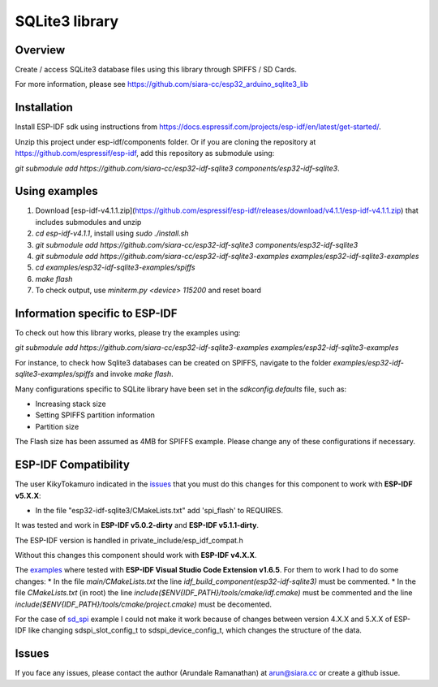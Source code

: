 SQLite3 library
===============

Overview
--------

Create / access SQLite3 database files using this library through SPIFFS / SD Cards.

For more information, please see https://github.com/siara-cc/esp32_arduino_sqlite3_lib

Installation
------------

Install ESP-IDF sdk using instructions from https://docs.espressif.com/projects/esp-idf/en/latest/get-started/.

Unzip this project under esp-idf/components folder.  Or if you are cloning the repository at https://github.com/espressif/esp-idf, add this repository as submodule using:

`git submodule add https://github.com/siara-cc/esp32-idf-sqlite3 components/esp32-idf-sqlite3`.

Using examples
--------------

1. Download [esp-idf-v4.1.1.zip](https://github.com/espressif/esp-idf/releases/download/v4.1.1/esp-idf-v4.1.1.zip) that includes submodules and unzip
2. `cd esp-idf-v4.1.1`, install using `sudo ./install.sh`
3. `git submodule add https://github.com/siara-cc/esp32-idf-sqlite3 components/esp32-idf-sqlite3`
4. `git submodule add https://github.com/siara-cc/esp32-idf-sqlite3-examples examples/esp32-idf-sqlite3-examples`
5. `cd examples/esp32-idf-sqlite3-examples/spiffs`
6. `make flash`
7. To check output, use `miniterm.py <device> 115200` and reset board

Information specific to ESP-IDF
-------------------------------

To check out how this library works, please try the examples using:

`git submodule add https://github.com/siara-cc/esp32-idf-sqlite3-examples examples/esp32-idf-sqlite3-examples`

For instance, to check how Sqlite3 databases can be created on SPIFFS, navigate to the folder `examples/esp32-idf-sqlite3-examples/spiffs` and invoke `make flash`.

Many configurations specific to SQLite library have been set in the `sdkconfig.defaults` file, such as:

- Increasing stack size
- Setting SPIFFS partition information
- Partition size

The Flash size has been assumed as 4MB for SPIFFS example. Please change any of these configurations if necessary.

ESP-IDF Compatibility
---------------------
The user KikyTokamuro indicated in the `issues <https://github.com/siara-cc/esp32-idf-sqlite3/issues/18>`_ that you must do this changes for this component to work with **ESP-IDF v5.X.X**:

* In the file "esp32-idf-sqlite3/CMakeLists.txt" add 'spi_flash' to REQUIRES.

It was tested and work in **ESP-IDF v5.0.2-dirty** and **ESP-IDF v5.1.1-dirty**.

The ESP-IDF version is handled in private_include/esp_idf_compat.h

Without this changes this component should work with **ESP-IDF v4.X.X**.

The `examples <https://github.com/siara-cc/esp32-idf-sqlite3-examples/tree/master>`_ where tested with **ESP-IDF Visual Studio Code Extension v1.6.5**. For them to work I had to do some changes:
* In the file `main/CMakeLists.txt` the line `idf_build_component(esp32-idf-sqlite3)` must be commented.
* In the file `CMakeLists.txt` (in root)  the line `include($ENV{IDF_PATH}/tools/cmake/idf.cmake)` must be commented and  the line `include($ENV{IDF_PATH}/tools/cmake/project.cmake)` must be decomented.

For the case of `sd_spi <https://github.com/siara-cc/esp32-idf-sqlite3-examples/tree/master/sd_spi>`_ example I could not make it work because of changes between version 4.X.X and 5.X.X of ESP-IDF like changing sdspi_slot_config_t to sdspi_device_config_t, which changes the structure of the data.

Issues
------

If you face any issues, please contact the author (Arundale Ramanathan) at arun@siara.cc or create a github issue.
